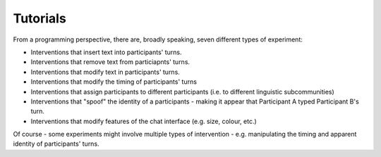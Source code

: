 *********
Tutorials   
*********


From a programming perspective, there are, broadly speaking, seven different types of experiment: 

* Interventions that insert text into participants' turns.
* Interventions that remove text from particiapnts'  turns.
* Interventions that modify text in participants' turns.
* Interventions that modify the timing of participants' turns 
* Interventions that assign participants to different participants (i.e. to different linguistic subcommunities)
* Interventions that "spoof" the identity of a participants - making it appear that Participant A typed Participant B's turn.
* Interventions that modify features of the chat interface (e.g. size, colour, etc.) 

Of course - some experiments might involve multiple types of intervention - e.g. manipulating the timing and apparent identity of participants' turns. 

